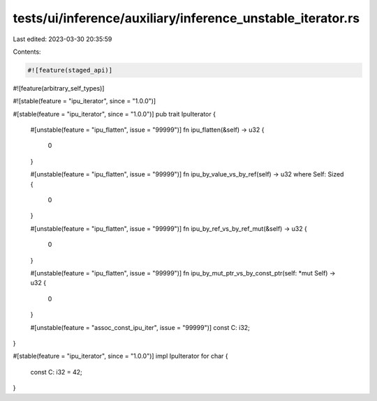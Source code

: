 tests/ui/inference/auxiliary/inference_unstable_iterator.rs
===========================================================

Last edited: 2023-03-30 20:35:59

Contents:

.. code-block:: rs

    #![feature(staged_api)]
#![feature(arbitrary_self_types)]

#![stable(feature = "ipu_iterator", since = "1.0.0")]

#[stable(feature = "ipu_iterator", since = "1.0.0")]
pub trait IpuIterator {
    #[unstable(feature = "ipu_flatten", issue = "99999")]
    fn ipu_flatten(&self) -> u32 {
        0
    }

    #[unstable(feature = "ipu_flatten", issue = "99999")]
    fn ipu_by_value_vs_by_ref(self) -> u32 where Self: Sized {
        0
    }

    #[unstable(feature = "ipu_flatten", issue = "99999")]
    fn ipu_by_ref_vs_by_ref_mut(&self) -> u32 {
        0
    }

    #[unstable(feature = "ipu_flatten", issue = "99999")]
    fn ipu_by_mut_ptr_vs_by_const_ptr(self: *mut Self) -> u32 {
        0
    }

    #[unstable(feature = "assoc_const_ipu_iter", issue = "99999")]
    const C: i32;
}

#[stable(feature = "ipu_iterator", since = "1.0.0")]
impl IpuIterator for char {
    const C: i32 = 42;
}


